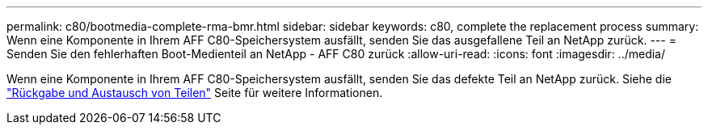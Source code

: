 ---
permalink: c80/bootmedia-complete-rma-bmr.html 
sidebar: sidebar 
keywords: c80, complete the replacement process 
summary: Wenn eine Komponente in Ihrem AFF C80-Speichersystem ausfällt, senden Sie das ausgefallene Teil an NetApp zurück. 
---
= Senden Sie den fehlerhaften Boot-Medienteil an NetApp - AFF C80 zurück
:allow-uri-read: 
:icons: font
:imagesdir: ../media/


[role="lead"]
Wenn eine Komponente in Ihrem AFF C80-Speichersystem ausfällt, senden Sie das defekte Teil an NetApp zurück. Siehe die  https://mysupport.netapp.com/site/info/rma["Rückgabe und Austausch von Teilen"] Seite für weitere Informationen.
